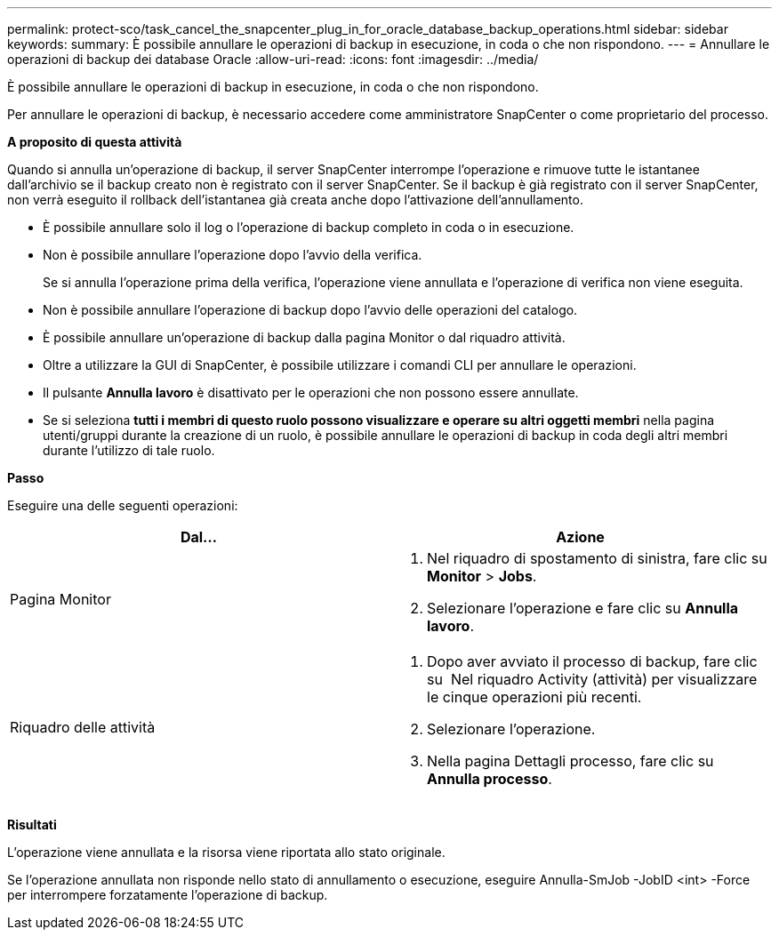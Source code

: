 ---
permalink: protect-sco/task_cancel_the_snapcenter_plug_in_for_oracle_database_backup_operations.html 
sidebar: sidebar 
keywords:  
summary: È possibile annullare le operazioni di backup in esecuzione, in coda o che non rispondono. 
---
= Annullare le operazioni di backup dei database Oracle
:allow-uri-read: 
:icons: font
:imagesdir: ../media/


[role="lead"]
È possibile annullare le operazioni di backup in esecuzione, in coda o che non rispondono.

Per annullare le operazioni di backup, è necessario accedere come amministratore SnapCenter o come proprietario del processo.

*A proposito di questa attività*

Quando si annulla un'operazione di backup, il server SnapCenter interrompe l'operazione e rimuove tutte le istantanee dall'archivio se il backup creato non è registrato con il server SnapCenter. Se il backup è già registrato con il server SnapCenter, non verrà eseguito il rollback dell'istantanea già creata anche dopo l'attivazione dell'annullamento.

* È possibile annullare solo il log o l'operazione di backup completo in coda o in esecuzione.
* Non è possibile annullare l'operazione dopo l'avvio della verifica.
+
Se si annulla l'operazione prima della verifica, l'operazione viene annullata e l'operazione di verifica non viene eseguita.

* Non è possibile annullare l'operazione di backup dopo l'avvio delle operazioni del catalogo.
* È possibile annullare un'operazione di backup dalla pagina Monitor o dal riquadro attività.
* Oltre a utilizzare la GUI di SnapCenter, è possibile utilizzare i comandi CLI per annullare le operazioni.
* Il pulsante *Annulla lavoro* è disattivato per le operazioni che non possono essere annullate.
* Se si seleziona *tutti i membri di questo ruolo possono visualizzare e operare su altri oggetti membri* nella pagina utenti/gruppi durante la creazione di un ruolo, è possibile annullare le operazioni di backup in coda degli altri membri durante l'utilizzo di tale ruolo.


*Passo*

Eseguire una delle seguenti operazioni:

|===
| Dal... | Azione 


 a| 
Pagina Monitor
 a| 
. Nel riquadro di spostamento di sinistra, fare clic su *Monitor* > *Jobs*.
. Selezionare l'operazione e fare clic su *Annulla lavoro*.




 a| 
Riquadro delle attività
 a| 
. Dopo aver avviato il processo di backup, fare clic su image:../media/activity_pane_icon.gif[""] Nel riquadro Activity (attività) per visualizzare le cinque operazioni più recenti.
. Selezionare l'operazione.
. Nella pagina Dettagli processo, fare clic su *Annulla processo*.


|===
*Risultati*

L'operazione viene annullata e la risorsa viene riportata allo stato originale.

Se l'operazione annullata non risponde nello stato di annullamento o esecuzione, eseguire Annulla-SmJob -JobID <int> -Force per interrompere forzatamente l'operazione di backup.
